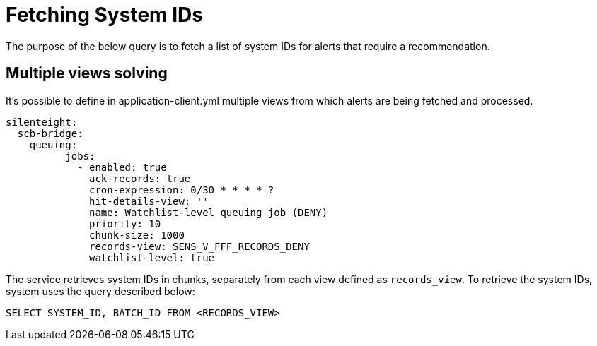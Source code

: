 = Fetching System IDs

The purpose of the below query is to fetch a list of system IDs for alerts that require a recommendation.

== Multiple views solving

It's possible to define in application-client.yml multiple views from which alerts are being fetched and processed.

[source,indent=0]
[subs=+quotes]
----
silenteight:
  scb-bridge:
    queuing:
          jobs:
            - enabled: true
              ack-records: true
              cron-expression: 0/30 * * * * ?
              hit-details-view: ''
              name: Watchlist-level queuing job (DENY)
              priority: 10
              chunk-size: 1000
              records-view: SENS_V_FFF_RECORDS_DENY
              watchlist-level: true
----

The service retrieves system IDs in chunks, separately from each view defined as `records_view`.
To retrieve the system IDs, system uses the query described below:

[source,sql,indent=0]
[subs=+quotes]
[id="SystemIdQuery"]
----
SELECT SYSTEM_ID, BATCH_ID FROM <RECORDS_VIEW>
----
